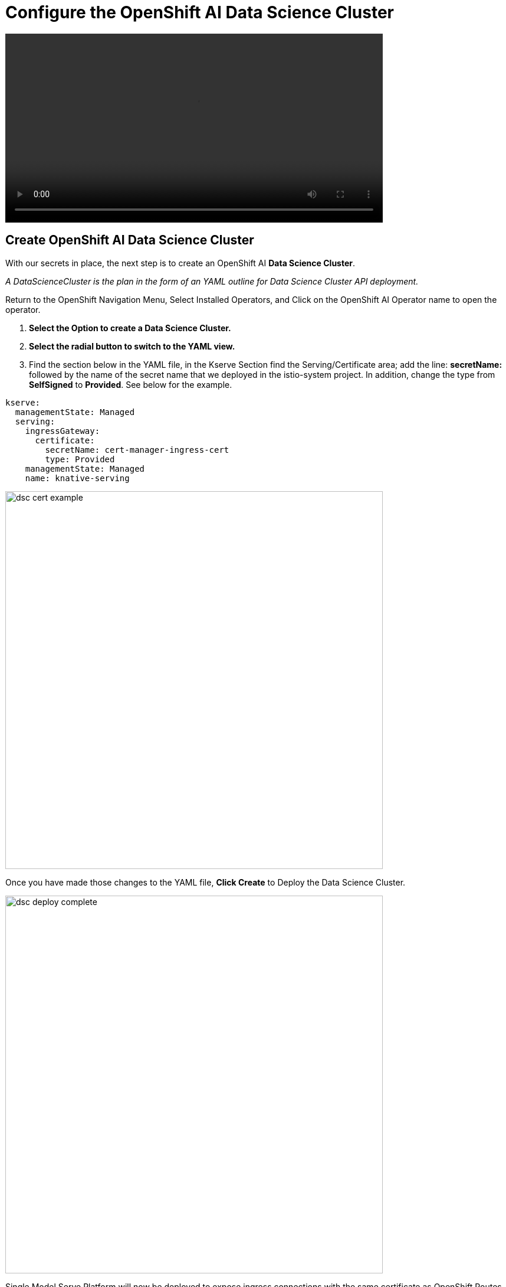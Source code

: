 = Configure the OpenShift AI Data Science Cluster

video::llm_dsc_v3.mp4[width=640]

== Create OpenShift AI Data Science Cluster

With our secrets in place, the next step is to create an OpenShift AI *Data Science Cluster*.

_A DataScienceCluster is the plan in the form of an YAML outline for Data Science Cluster API deployment._

Return to the OpenShift Navigation Menu, Select Installed Operators, and Click on the OpenShift AI Operator name to open the operator.

 . *Select the Option to create a Data Science Cluster.*

 . *Select the radial button to switch to the YAML view.*

 . Find the section below in the YAML file, in the Kserve Section find the Serving/Certificate area; add the line: *secretName:* followed by the name of the secret name that we deployed in the istio-system project. In addition, change the type from *SelfSigned* to *Provided*. See below for the example.

```yaml
kserve:
  managementState: Managed
  serving:
    ingressGateway:
      certificate:
        secretName: cert-manager-ingress-cert
        type: Provided
    managementState: Managed
    name: knative-serving
```
image::dsc_cert_example.png[width=640]

Once you have made those changes to the YAML file, *Click Create* to Deploy the Data Science Cluster.  

image::dsc_deploy_complete.png[width=640]

Single Model Serve Platform will now be deployed to expose ingress connections with the same certificate as OpenShift Routes. Endpoints will be accessible using TLS without having to ignore error messages or create special configurations.

== OpenShift AI install summary

Congratulations, you have successfully completed the installation of OpenShift AI on an OpenShift Container Cluster. OpenShift AI is now running on a new Dashboard!


  * We installed the required OpenShift AI Operators
  ** Red Hat OpenShift Serverless 
  ** Red Hat OpenShift ServiceMesh
  ** Red Hat Authorino (technical preview)
  ** OpenShift AI Operator

Additionally, we took this installation a step further by sharing TLS certificates from the OpenShift Cluster with OpenShift AI. 

We will pick up working with the OpenShift AI UI in the next Chapter.